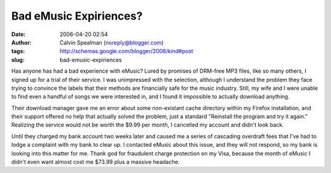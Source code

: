 Bad eMusic Expiriences?
#######################
:date: 2006-04-20 02:54
:author: Calvin Spealman (noreply@blogger.com)
:tags: http://schemas.google.com/blogger/2008/kind#post
:slug: bad-emusic-expiriences

Has anyone has had a bad experience with eMusic? Lured by promises of
DRM-free MP3 files, like so many others, I signed up for a trial of
their service. I was unimpressed with the selection, although I
understand the problem they face trying to convince the labels that
their methods are financially safe for the music industry. Still, my
wife and I were unable to find even a handful of songs we were
interested in, and I found it impossible to actually download anything.

Their download manager gave me an error about some non-existant cache
directory within my Firefox installation, and their support offered no
help that actually solved the problem, just a standard "Reinstall the
program and try it again." Realizing the service would not be worth the
$9.99 per month, I cancelled my account and didn't look back.

Until they charged my bank account two weeks later and caused me a
series of cascading overdraft fees that I've had to lodge a complaint
with my bank to clear up. I contacted eMusic about this issue, and they
will not respond, so my bank is looking into this matter for me. Thank
god for fraudulent charge protection on my Visa, because the month of
eMusic I didn't even want almost cost me $73.99 plus a massive headache.
